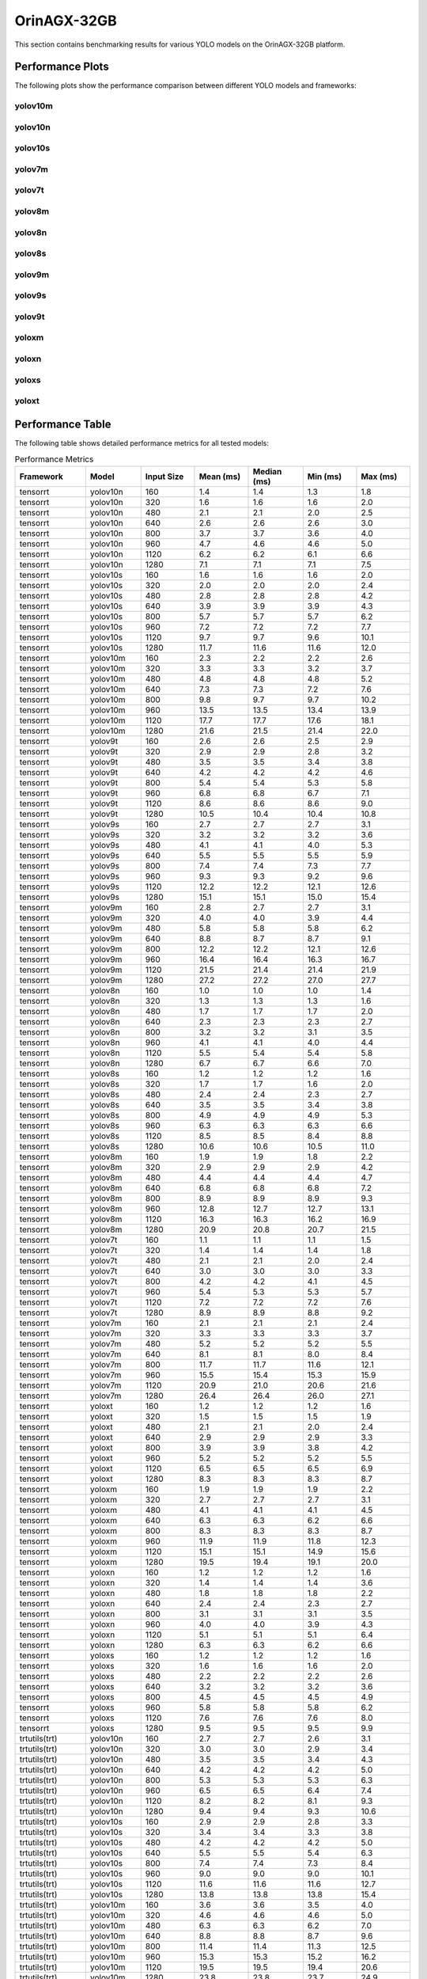OrinAGX-32GB
============

This section contains benchmarking results for various YOLO models on the OrinAGX-32GB platform.


Performance Plots
-----------------

The following plots show the performance comparison between different YOLO models and frameworks:


yolov10m
~~~~~~~~

.. image:: ../../benchmark/plots/OrinAGX-32GB/yolov10m.png
   :alt: yolov10m performance plot
   :align: center


yolov10n
~~~~~~~~

.. image:: ../../benchmark/plots/OrinAGX-32GB/yolov10n.png
   :alt: yolov10n performance plot
   :align: center


yolov10s
~~~~~~~~

.. image:: ../../benchmark/plots/OrinAGX-32GB/yolov10s.png
   :alt: yolov10s performance plot
   :align: center


yolov7m
~~~~~~~~

.. image:: ../../benchmark/plots/OrinAGX-32GB/yolov7m.png
   :alt: yolov7m performance plot
   :align: center


yolov7t
~~~~~~~~

.. image:: ../../benchmark/plots/OrinAGX-32GB/yolov7t.png
   :alt: yolov7t performance plot
   :align: center


yolov8m
~~~~~~~~

.. image:: ../../benchmark/plots/OrinAGX-32GB/yolov8m.png
   :alt: yolov8m performance plot
   :align: center


yolov8n
~~~~~~~~

.. image:: ../../benchmark/plots/OrinAGX-32GB/yolov8n.png
   :alt: yolov8n performance plot
   :align: center


yolov8s
~~~~~~~~

.. image:: ../../benchmark/plots/OrinAGX-32GB/yolov8s.png
   :alt: yolov8s performance plot
   :align: center


yolov9m
~~~~~~~~

.. image:: ../../benchmark/plots/OrinAGX-32GB/yolov9m.png
   :alt: yolov9m performance plot
   :align: center


yolov9s
~~~~~~~~

.. image:: ../../benchmark/plots/OrinAGX-32GB/yolov9s.png
   :alt: yolov9s performance plot
   :align: center


yolov9t
~~~~~~~~

.. image:: ../../benchmark/plots/OrinAGX-32GB/yolov9t.png
   :alt: yolov9t performance plot
   :align: center


yoloxm
~~~~~~~~

.. image:: ../../benchmark/plots/OrinAGX-32GB/yoloxm.png
   :alt: yoloxm performance plot
   :align: center


yoloxn
~~~~~~~~

.. image:: ../../benchmark/plots/OrinAGX-32GB/yoloxn.png
   :alt: yoloxn performance plot
   :align: center


yoloxs
~~~~~~~~

.. image:: ../../benchmark/plots/OrinAGX-32GB/yoloxs.png
   :alt: yoloxs performance plot
   :align: center


yoloxt
~~~~~~~~

.. image:: ../../benchmark/plots/OrinAGX-32GB/yoloxt.png
   :alt: yoloxt performance plot
   :align: center


Performance Table
-----------------

The following table shows detailed performance metrics for all tested models:

.. csv-table:: Performance Metrics
   :header: Framework,Model,Input Size,Mean (ms),Median (ms),Min (ms),Max (ms)
   :widths: 10,10,10,10,10,10,10

   tensorrt,yolov10n,160,1.4,1.4,1.3,1.8
   tensorrt,yolov10n,320,1.6,1.6,1.6,2.0
   tensorrt,yolov10n,480,2.1,2.1,2.0,2.5
   tensorrt,yolov10n,640,2.6,2.6,2.6,3.0
   tensorrt,yolov10n,800,3.7,3.7,3.6,4.0
   tensorrt,yolov10n,960,4.7,4.6,4.6,5.0
   tensorrt,yolov10n,1120,6.2,6.2,6.1,6.6
   tensorrt,yolov10n,1280,7.1,7.1,7.1,7.5
   tensorrt,yolov10s,160,1.6,1.6,1.6,2.0
   tensorrt,yolov10s,320,2.0,2.0,2.0,2.4
   tensorrt,yolov10s,480,2.8,2.8,2.8,4.2
   tensorrt,yolov10s,640,3.9,3.9,3.9,4.3
   tensorrt,yolov10s,800,5.7,5.7,5.7,6.2
   tensorrt,yolov10s,960,7.2,7.2,7.2,7.7
   tensorrt,yolov10s,1120,9.7,9.7,9.6,10.1
   tensorrt,yolov10s,1280,11.7,11.6,11.6,12.0
   tensorrt,yolov10m,160,2.3,2.2,2.2,2.6
   tensorrt,yolov10m,320,3.3,3.3,3.2,3.7
   tensorrt,yolov10m,480,4.8,4.8,4.8,5.2
   tensorrt,yolov10m,640,7.3,7.3,7.2,7.6
   tensorrt,yolov10m,800,9.8,9.7,9.7,10.2
   tensorrt,yolov10m,960,13.5,13.5,13.4,13.9
   tensorrt,yolov10m,1120,17.7,17.7,17.6,18.1
   tensorrt,yolov10m,1280,21.6,21.5,21.4,22.0
   tensorrt,yolov9t,160,2.6,2.6,2.5,2.9
   tensorrt,yolov9t,320,2.9,2.9,2.8,3.2
   tensorrt,yolov9t,480,3.5,3.5,3.4,3.8
   tensorrt,yolov9t,640,4.2,4.2,4.2,4.6
   tensorrt,yolov9t,800,5.4,5.4,5.3,5.8
   tensorrt,yolov9t,960,6.8,6.8,6.7,7.1
   tensorrt,yolov9t,1120,8.6,8.6,8.6,9.0
   tensorrt,yolov9t,1280,10.5,10.4,10.4,10.8
   tensorrt,yolov9s,160,2.7,2.7,2.7,3.1
   tensorrt,yolov9s,320,3.2,3.2,3.2,3.6
   tensorrt,yolov9s,480,4.1,4.1,4.0,5.3
   tensorrt,yolov9s,640,5.5,5.5,5.5,5.9
   tensorrt,yolov9s,800,7.4,7.4,7.3,7.7
   tensorrt,yolov9s,960,9.3,9.3,9.2,9.6
   tensorrt,yolov9s,1120,12.2,12.2,12.1,12.6
   tensorrt,yolov9s,1280,15.1,15.1,15.0,15.4
   tensorrt,yolov9m,160,2.8,2.7,2.7,3.1
   tensorrt,yolov9m,320,4.0,4.0,3.9,4.4
   tensorrt,yolov9m,480,5.8,5.8,5.8,6.2
   tensorrt,yolov9m,640,8.8,8.7,8.7,9.1
   tensorrt,yolov9m,800,12.2,12.2,12.1,12.6
   tensorrt,yolov9m,960,16.4,16.4,16.3,16.7
   tensorrt,yolov9m,1120,21.5,21.4,21.4,21.9
   tensorrt,yolov9m,1280,27.2,27.2,27.0,27.7
   tensorrt,yolov8n,160,1.0,1.0,1.0,1.4
   tensorrt,yolov8n,320,1.3,1.3,1.3,1.6
   tensorrt,yolov8n,480,1.7,1.7,1.7,2.0
   tensorrt,yolov8n,640,2.3,2.3,2.3,2.7
   tensorrt,yolov8n,800,3.2,3.2,3.1,3.5
   tensorrt,yolov8n,960,4.1,4.1,4.0,4.4
   tensorrt,yolov8n,1120,5.5,5.4,5.4,5.8
   tensorrt,yolov8n,1280,6.7,6.7,6.6,7.0
   tensorrt,yolov8s,160,1.2,1.2,1.2,1.6
   tensorrt,yolov8s,320,1.7,1.7,1.6,2.0
   tensorrt,yolov8s,480,2.4,2.4,2.3,2.7
   tensorrt,yolov8s,640,3.5,3.5,3.4,3.8
   tensorrt,yolov8s,800,4.9,4.9,4.9,5.3
   tensorrt,yolov8s,960,6.3,6.3,6.3,6.6
   tensorrt,yolov8s,1120,8.5,8.5,8.4,8.8
   tensorrt,yolov8s,1280,10.6,10.6,10.5,11.0
   tensorrt,yolov8m,160,1.9,1.9,1.8,2.2
   tensorrt,yolov8m,320,2.9,2.9,2.9,4.2
   tensorrt,yolov8m,480,4.4,4.4,4.4,4.7
   tensorrt,yolov8m,640,6.8,6.8,6.8,7.2
   tensorrt,yolov8m,800,8.9,8.9,8.9,9.3
   tensorrt,yolov8m,960,12.8,12.7,12.7,13.1
   tensorrt,yolov8m,1120,16.3,16.3,16.2,16.9
   tensorrt,yolov8m,1280,20.9,20.8,20.7,21.5
   tensorrt,yolov7t,160,1.1,1.1,1.1,1.5
   tensorrt,yolov7t,320,1.4,1.4,1.4,1.8
   tensorrt,yolov7t,480,2.1,2.1,2.0,2.4
   tensorrt,yolov7t,640,3.0,3.0,3.0,3.3
   tensorrt,yolov7t,800,4.2,4.2,4.1,4.5
   tensorrt,yolov7t,960,5.4,5.3,5.3,5.7
   tensorrt,yolov7t,1120,7.2,7.2,7.2,7.6
   tensorrt,yolov7t,1280,8.9,8.9,8.8,9.2
   tensorrt,yolov7m,160,2.1,2.1,2.1,2.4
   tensorrt,yolov7m,320,3.3,3.3,3.3,3.7
   tensorrt,yolov7m,480,5.2,5.2,5.2,5.5
   tensorrt,yolov7m,640,8.1,8.1,8.0,8.4
   tensorrt,yolov7m,800,11.7,11.7,11.6,12.1
   tensorrt,yolov7m,960,15.5,15.4,15.3,15.9
   tensorrt,yolov7m,1120,20.9,21.0,20.6,21.6
   tensorrt,yolov7m,1280,26.4,26.4,26.0,27.1
   tensorrt,yoloxt,160,1.2,1.2,1.2,1.6
   tensorrt,yoloxt,320,1.5,1.5,1.5,1.9
   tensorrt,yoloxt,480,2.1,2.1,2.0,2.4
   tensorrt,yoloxt,640,2.9,2.9,2.9,3.3
   tensorrt,yoloxt,800,3.9,3.9,3.8,4.2
   tensorrt,yoloxt,960,5.2,5.2,5.2,5.5
   tensorrt,yoloxt,1120,6.5,6.5,6.5,6.9
   tensorrt,yoloxt,1280,8.3,8.3,8.3,8.7
   tensorrt,yoloxm,160,1.9,1.9,1.9,2.2
   tensorrt,yoloxm,320,2.7,2.7,2.7,3.1
   tensorrt,yoloxm,480,4.1,4.1,4.1,4.5
   tensorrt,yoloxm,640,6.3,6.3,6.2,6.6
   tensorrt,yoloxm,800,8.3,8.3,8.3,8.7
   tensorrt,yoloxm,960,11.9,11.9,11.8,12.3
   tensorrt,yoloxm,1120,15.1,15.1,14.9,15.6
   tensorrt,yoloxm,1280,19.5,19.4,19.1,20.0
   tensorrt,yoloxn,160,1.2,1.2,1.2,1.6
   tensorrt,yoloxn,320,1.4,1.4,1.4,3.6
   tensorrt,yoloxn,480,1.8,1.8,1.8,2.2
   tensorrt,yoloxn,640,2.4,2.4,2.3,2.7
   tensorrt,yoloxn,800,3.1,3.1,3.1,3.5
   tensorrt,yoloxn,960,4.0,4.0,3.9,4.3
   tensorrt,yoloxn,1120,5.1,5.1,5.1,6.4
   tensorrt,yoloxn,1280,6.3,6.3,6.2,6.6
   tensorrt,yoloxs,160,1.2,1.2,1.2,1.6
   tensorrt,yoloxs,320,1.6,1.6,1.6,2.0
   tensorrt,yoloxs,480,2.2,2.2,2.2,2.6
   tensorrt,yoloxs,640,3.2,3.2,3.2,3.6
   tensorrt,yoloxs,800,4.5,4.5,4.5,4.9
   tensorrt,yoloxs,960,5.8,5.8,5.8,6.2
   tensorrt,yoloxs,1120,7.6,7.6,7.6,8.0
   tensorrt,yoloxs,1280,9.5,9.5,9.5,9.9
   trtutils(trt),yolov10n,160,2.7,2.7,2.6,3.1
   trtutils(trt),yolov10n,320,3.0,3.0,2.9,3.4
   trtutils(trt),yolov10n,480,3.5,3.5,3.4,4.3
   trtutils(trt),yolov10n,640,4.2,4.2,4.2,5.0
   trtutils(trt),yolov10n,800,5.3,5.3,5.3,6.3
   trtutils(trt),yolov10n,960,6.5,6.5,6.4,7.4
   trtutils(trt),yolov10n,1120,8.2,8.2,8.1,9.3
   trtutils(trt),yolov10n,1280,9.4,9.4,9.3,10.6
   trtutils(trt),yolov10s,160,2.9,2.9,2.8,3.3
   trtutils(trt),yolov10s,320,3.4,3.4,3.3,3.8
   trtutils(trt),yolov10s,480,4.2,4.2,4.2,5.0
   trtutils(trt),yolov10s,640,5.5,5.5,5.4,6.3
   trtutils(trt),yolov10s,800,7.4,7.4,7.3,8.4
   trtutils(trt),yolov10s,960,9.0,9.0,9.0,10.1
   trtutils(trt),yolov10s,1120,11.6,11.6,11.6,12.7
   trtutils(trt),yolov10s,1280,13.8,13.8,13.8,15.4
   trtutils(trt),yolov10m,160,3.6,3.6,3.5,4.0
   trtutils(trt),yolov10m,320,4.6,4.6,4.6,5.0
   trtutils(trt),yolov10m,480,6.3,6.3,6.2,7.0
   trtutils(trt),yolov10m,640,8.8,8.8,8.7,9.6
   trtutils(trt),yolov10m,800,11.4,11.4,11.3,12.5
   trtutils(trt),yolov10m,960,15.3,15.3,15.2,16.2
   trtutils(trt),yolov10m,1120,19.5,19.5,19.4,20.6
   trtutils(trt),yolov10m,1280,23.8,23.8,23.7,24.9
   trtutils(trt),yolov9t,160,4.0,4.0,4.0,4.7
   trtutils(trt),yolov9t,320,4.3,4.3,4.3,4.7
   trtutils(trt),yolov9t,480,4.9,4.9,4.9,5.6
   trtutils(trt),yolov9t,640,5.9,5.9,5.8,6.5
   trtutils(trt),yolov9t,800,7.2,7.2,7.1,8.1
   trtutils(trt),yolov9t,960,8.7,8.7,8.6,9.6
   trtutils(trt),yolov9t,1120,11.1,11.1,11.1,12.2
   trtutils(trt),yolov9t,1280,12.8,12.8,12.7,13.8
   trtutils(trt),yolov9s,160,4.2,4.2,4.1,4.6
   trtutils(trt),yolov9s,320,4.7,4.7,4.6,5.1
   trtutils(trt),yolov9s,480,5.5,5.5,5.5,6.2
   trtutils(trt),yolov9s,640,7.1,7.1,7.1,7.9
   trtutils(trt),yolov9s,800,9.1,9.1,9.1,10.1
   trtutils(trt),yolov9s,960,11.1,11.1,11.1,12.1
   trtutils(trt),yolov9s,1120,14.2,14.2,14.1,15.2
   trtutils(trt),yolov9s,1280,17.3,17.3,17.2,18.4
   trtutils(trt),yolov9m,160,4.1,4.1,4.1,4.6
   trtutils(trt),yolov9m,320,5.4,5.4,5.4,5.9
   trtutils(trt),yolov9m,480,7.3,7.3,7.3,8.1
   trtutils(trt),yolov9m,640,10.3,10.3,10.3,11.1
   trtutils(trt),yolov9m,800,13.9,13.9,13.9,15.0
   trtutils(trt),yolov9m,960,18.3,18.3,18.2,19.2
   trtutils(trt),yolov9m,1120,23.5,23.5,23.4,24.5
   trtutils(trt),yolov9m,1280,29.4,29.4,29.2,30.4
   trtutils(trt),yolov8n,160,2.4,2.4,2.3,2.9
   trtutils(trt),yolov8n,320,2.7,2.7,2.6,3.1
   trtutils(trt),yolov8n,480,3.1,3.1,3.1,3.9
   trtutils(trt),yolov8n,640,3.9,3.9,3.8,4.7
   trtutils(trt),yolov8n,800,4.9,4.9,4.8,5.9
   trtutils(trt),yolov8n,960,6.0,6.0,5.9,6.9
   trtutils(trt),yolov8n,1120,7.5,7.5,7.5,8.5
   trtutils(trt),yolov8n,1280,8.9,8.9,8.9,10.0
   trtutils(trt),yolov8s,160,2.6,2.6,2.5,3.1
   trtutils(trt),yolov8s,320,3.0,3.0,3.0,3.6
   trtutils(trt),yolov8s,480,3.8,3.8,3.8,4.6
   trtutils(trt),yolov8s,640,5.0,5.0,5.0,5.8
   trtutils(trt),yolov8s,800,6.7,6.7,6.6,7.7
   trtutils(trt),yolov8s,960,8.1,8.1,8.1,9.1
   trtutils(trt),yolov8s,1120,10.5,10.5,10.5,11.5
   trtutils(trt),yolov8s,1280,12.9,12.9,12.8,14.0
   trtutils(trt),yolov8m,160,3.3,3.3,3.2,3.8
   trtutils(trt),yolov8m,320,4.3,4.3,4.2,4.7
   trtutils(trt),yolov8m,480,5.8,5.8,5.8,6.6
   trtutils(trt),yolov8m,640,8.4,8.4,8.4,9.2
   trtutils(trt),yolov8m,800,10.6,10.6,10.6,11.6
   trtutils(trt),yolov8m,960,14.7,14.7,14.6,15.6
   trtutils(trt),yolov8m,1120,18.4,18.4,18.3,19.4
   trtutils(trt),yolov8m,1280,23.3,23.2,23.1,24.3
   trtutils(trt),yolov7t,160,2.5,2.5,2.4,2.9
   trtutils(trt),yolov7t,320,2.8,2.8,2.8,3.3
   trtutils(trt),yolov7t,480,3.5,3.5,3.4,4.3
   trtutils(trt),yolov7t,640,4.6,4.6,4.5,5.3
   trtutils(trt),yolov7t,800,5.9,5.9,5.8,6.9
   trtutils(trt),yolov7t,960,7.2,7.2,7.2,8.1
   trtutils(trt),yolov7t,1120,9.2,9.2,9.2,10.2
   trtutils(trt),yolov7t,1280,11.1,11.1,11.1,12.1
   trtutils(trt),yolov7m,160,3.5,3.5,3.4,3.9
   trtutils(trt),yolov7m,320,4.7,4.7,4.7,5.2
   trtutils(trt),yolov7m,480,6.6,6.6,6.6,7.4
   trtutils(trt),yolov7m,640,9.7,9.7,9.7,10.5
   trtutils(trt),yolov7m,800,13.5,13.5,13.3,14.5
   trtutils(trt),yolov7m,960,17.3,17.3,17.2,18.2
   trtutils(trt),yolov7m,1120,23.0,22.9,22.7,23.7
   trtutils(trt),yolov7m,1280,28.8,28.8,28.4,29.7
   trtutils(trt),yoloxt,160,2.5,2.5,2.4,3.0
   trtutils(trt),yoloxt,320,2.9,2.9,2.8,3.5
   trtutils(trt),yoloxt,480,3.5,3.5,3.5,4.3
   trtutils(trt),yoloxt,640,4.6,4.6,4.5,5.8
   trtutils(trt),yoloxt,800,5.8,5.8,5.7,7.5
   trtutils(trt),yoloxt,960,7.3,7.3,7.3,9.2
   trtutils(trt),yoloxt,1120,9.0,8.9,8.9,11.2
   trtutils(trt),yoloxt,1280,11.1,11.1,11.0,13.7
   trtutils(trt),yoloxn,160,2.4,2.4,2.4,3.1
   trtutils(trt),yoloxn,320,2.8,2.8,2.8,3.4
   trtutils(trt),yoloxn,480,3.3,3.3,3.2,4.0
   trtutils(trt),yoloxn,640,4.1,4.1,4.0,5.3
   trtutils(trt),yoloxn,800,5.1,5.1,5.1,6.8
   trtutils(trt),yoloxn,960,6.3,6.3,6.3,8.2
   trtutils(trt),yoloxn,1120,7.8,7.8,7.7,10.1
   trtutils(trt),yoloxn,1280,9.3,9.3,9.3,12.2
   trtutils(trt),yoloxs,160,2.5,2.5,2.4,3.0
   trtutils(trt),yoloxs,320,3.0,3.0,2.9,3.6
   trtutils(trt),yoloxs,480,3.7,3.7,3.7,4.5
   trtutils(trt),yoloxs,640,4.9,4.9,4.8,6.2
   trtutils(trt),yoloxs,800,6.4,6.4,6.3,8.1
   trtutils(trt),yoloxs,960,7.9,7.9,7.8,9.7
   trtutils(trt),yoloxs,1120,10.1,10.0,10.0,12.3
   trtutils(trt),yoloxs,1280,12.2,12.2,12.2,15.0
   trtutils(trt),yoloxm,160,3.1,3.1,3.1,3.6
   trtutils(trt),yoloxm,320,4.1,4.1,4.0,4.7
   trtutils(trt),yoloxm,480,5.6,5.6,5.5,6.4
   trtutils(trt),yoloxm,640,8.0,7.9,7.9,9.2
   trtutils(trt),yoloxm,800,10.2,10.2,10.1,12.0
   trtutils(trt),yoloxm,960,14.0,14.0,13.9,15.8
   trtutils(trt),yoloxm,1120,17.5,17.4,17.3,19.6
   trtutils(trt),yoloxm,1280,22.2,22.3,21.9,25.1
   trtutils(cuda),yolov10n,160,3.2,3.2,3.1,4.5
   trtutils(cuda),yolov10n,320,3.4,3.4,3.4,4.0
   trtutils(cuda),yolov10n,480,3.9,3.9,3.9,4.4
   trtutils(cuda),yolov10n,640,4.5,4.5,4.5,5.5
   trtutils(cuda),yolov10n,800,5.7,5.7,5.6,6.8
   trtutils(cuda),yolov10n,960,6.7,6.7,6.6,7.8
   trtutils(cuda),yolov10n,1120,8.3,8.3,8.3,9.5
   trtutils(cuda),yolov10n,1280,9.4,9.4,9.3,10.7
   trtutils(cuda),yolov10s,160,3.4,3.4,3.4,3.9
   trtutils(cuda),yolov10s,320,3.9,3.9,3.8,4.3
   trtutils(cuda),yolov10s,480,4.7,4.7,4.7,5.2
   trtutils(cuda),yolov10s,640,5.8,5.8,5.8,6.7
   trtutils(cuda),yolov10s,800,7.7,7.7,7.6,9.2
   trtutils(cuda),yolov10s,960,9.3,9.3,9.2,10.3
   trtutils(cuda),yolov10s,1120,11.8,11.8,11.8,13.1
   trtutils(cuda),yolov10s,1280,13.9,13.9,13.9,15.3
   trtutils(cuda),yolov10m,160,4.1,4.1,4.0,4.6
   trtutils(cuda),yolov10m,320,5.1,5.1,5.0,5.7
   trtutils(cuda),yolov10m,480,6.7,6.7,6.7,7.3
   trtutils(cuda),yolov10m,640,9.2,9.2,9.1,10.0
   trtutils(cuda),yolov10m,800,11.7,11.7,11.7,12.9
   trtutils(cuda),yolov10m,960,15.5,15.5,15.4,16.6
   trtutils(cuda),yolov10m,1120,19.7,19.7,19.6,20.9
   trtutils(cuda),yolov10m,1280,23.8,23.8,23.7,25.2
   trtutils(cuda),yolov9t,160,4.5,4.5,4.5,5.2
   trtutils(cuda),yolov9t,320,4.8,4.8,4.7,5.3
   trtutils(cuda),yolov9t,480,5.4,5.4,5.4,5.9
   trtutils(cuda),yolov9t,640,6.3,6.2,6.2,7.3
   trtutils(cuda),yolov9t,800,7.5,7.5,7.4,8.6
   trtutils(cuda),yolov9t,960,8.9,8.9,8.9,10.0
   trtutils(cuda),yolov9t,1120,10.9,10.9,10.9,12.0
   trtutils(cuda),yolov9t,1280,12.9,12.9,12.8,14.1
   trtutils(cuda),yolov9s,160,4.7,4.7,4.6,5.3
   trtutils(cuda),yolov9s,320,5.1,5.1,5.1,5.6
   trtutils(cuda),yolov9s,480,6.0,6.0,6.0,6.5
   trtutils(cuda),yolov9s,640,7.5,7.5,7.4,8.5
   trtutils(cuda),yolov9s,800,9.5,9.5,9.4,10.5
   trtutils(cuda),yolov9s,960,11.4,11.4,11.3,12.4
   trtutils(cuda),yolov9s,1120,14.4,14.4,14.3,15.5
   trtutils(cuda),yolov9s,1280,17.4,17.4,17.3,18.7
   trtutils(cuda),yolov9m,160,4.7,4.7,4.6,5.2
   trtutils(cuda),yolov9m,320,5.9,5.9,5.9,6.5
   trtutils(cuda),yolov9m,480,7.8,7.8,7.7,8.3
   trtutils(cuda),yolov9m,640,10.7,10.7,10.7,11.8
   trtutils(cuda),yolov9m,800,14.3,14.3,14.2,15.4
   trtutils(cuda),yolov9m,960,18.5,18.5,18.5,19.6
   trtutils(cuda),yolov9m,1120,23.7,23.7,23.6,24.7
   trtutils(cuda),yolov9m,1280,29.4,29.4,29.3,30.7
   trtutils(cuda),yolov8n,160,2.9,2.9,2.8,3.4
   trtutils(cuda),yolov8n,320,3.1,3.1,3.1,3.8
   trtutils(cuda),yolov8n,480,3.6,3.6,3.5,4.2
   trtutils(cuda),yolov8n,640,4.2,4.2,4.2,5.4
   trtutils(cuda),yolov8n,800,5.2,5.2,5.1,6.3
   trtutils(cuda),yolov8n,960,6.2,6.2,6.2,7.3
   trtutils(cuda),yolov8n,1120,7.7,7.7,7.6,8.8
   trtutils(cuda),yolov8n,1280,9.0,9.0,9.0,10.2
   trtutils(cuda),yolov8s,160,3.1,3.1,3.0,3.6
   trtutils(cuda),yolov8s,320,3.5,3.5,3.5,4.1
   trtutils(cuda),yolov8s,480,4.3,4.3,4.2,4.8
   trtutils(cuda),yolov8s,640,5.4,5.4,5.3,6.5
   trtutils(cuda),yolov8s,800,7.0,7.0,6.9,8.1
   trtutils(cuda),yolov8s,960,8.4,8.4,8.3,9.4
   trtutils(cuda),yolov8s,1120,10.7,10.7,10.6,11.8
   trtutils(cuda),yolov8s,1280,12.9,12.9,12.9,14.1
   trtutils(cuda),yolov8m,160,3.8,3.8,3.7,4.3
   trtutils(cuda),yolov8m,320,4.8,4.7,4.7,5.4
   trtutils(cuda),yolov8m,480,6.3,6.3,6.2,7.0
   trtutils(cuda),yolov8m,640,8.8,8.8,8.7,9.9
   trtutils(cuda),yolov8m,800,10.9,10.9,10.9,12.1
   trtutils(cuda),yolov8m,960,14.9,14.9,14.8,15.9
   trtutils(cuda),yolov8m,1120,18.5,18.5,18.4,19.6
   trtutils(cuda),yolov8m,1280,23.3,23.3,23.1,24.3
   trtutils(cuda),yolov7t,160,3.0,3.0,2.9,3.5
   trtutils(cuda),yolov7t,320,3.3,3.3,3.3,3.9
   trtutils(cuda),yolov7t,480,3.9,3.9,3.9,4.5
   trtutils(cuda),yolov7t,640,4.9,4.9,4.9,6.0
   trtutils(cuda),yolov7t,800,6.2,6.2,6.1,7.3
   trtutils(cuda),yolov7t,960,7.4,7.4,7.4,8.5
   trtutils(cuda),yolov7t,1120,9.4,9.4,9.3,10.5
   trtutils(cuda),yolov7t,1280,11.2,11.2,11.1,12.4
   trtutils(cuda),yolov7m,160,4.0,4.0,3.9,4.6
   trtutils(cuda),yolov7m,320,5.2,5.2,5.2,5.9
   trtutils(cuda),yolov7m,480,7.1,7.1,7.0,7.7
   trtutils(cuda),yolov7m,640,10.1,10.1,10.0,11.3
   trtutils(cuda),yolov7m,800,13.7,13.7,13.7,14.8
   trtutils(cuda),yolov7m,960,17.6,17.6,17.4,18.6
   trtutils(cuda),yolov7m,1120,23.1,23.0,22.8,23.9
   trtutils(cuda),yolov7m,1280,28.8,28.8,28.4,29.8
   trtutils(cuda),yoloxt,160,3.0,3.0,3.0,3.6
   trtutils(cuda),yoloxt,320,3.4,3.4,3.3,4.4
   trtutils(cuda),yoloxt,480,4.0,4.0,4.0,4.9
   trtutils(cuda),yoloxt,640,5.0,5.0,4.9,6.3
   trtutils(cuda),yoloxt,800,6.1,6.1,6.1,7.9
   trtutils(cuda),yoloxt,960,7.6,7.6,7.5,9.7
   trtutils(cuda),yoloxt,1120,9.2,9.2,9.1,11.7
   trtutils(cuda),yoloxt,1280,11.2,11.2,11.1,14.2
   trtutils(cuda),yoloxn,160,2.9,2.9,2.9,3.7
   trtutils(cuda),yoloxn,320,3.3,3.3,3.2,4.3
   trtutils(cuda),yoloxn,480,3.8,3.8,3.7,4.6
   trtutils(cuda),yoloxn,640,4.5,4.5,4.4,5.8
   trtutils(cuda),yoloxn,800,5.5,5.5,5.4,7.3
   trtutils(cuda),yoloxn,960,6.6,6.6,6.5,8.7
   trtutils(cuda),yoloxn,1120,8.0,8.0,7.9,10.7
   trtutils(cuda),yoloxn,1280,9.4,9.4,9.3,12.7
   trtutils(cuda),yoloxs,160,3.0,3.0,2.9,3.7
   trtutils(cuda),yoloxs,320,3.4,3.4,3.4,4.5
   trtutils(cuda),yoloxs,480,4.2,4.2,4.1,5.0
   trtutils(cuda),yoloxs,640,5.3,5.3,5.2,6.9
   trtutils(cuda),yoloxs,800,6.7,6.7,6.7,8.6
   trtutils(cuda),yoloxs,960,8.2,8.2,8.1,10.3
   trtutils(cuda),yoloxs,1120,10.2,10.2,10.2,12.7
   trtutils(cuda),yoloxs,1280,12.4,12.4,12.3,15.5
   trtutils(cuda),yoloxm,160,3.6,3.6,3.6,4.2
   trtutils(cuda),yoloxm,320,4.5,4.5,4.5,5.5
   trtutils(cuda),yoloxm,480,6.1,6.1,6.0,6.9
   trtutils(cuda),yoloxm,640,8.3,8.3,8.3,9.7
   trtutils(cuda),yoloxm,800,10.5,10.5,10.5,12.3
   trtutils(cuda),yoloxm,960,14.3,14.3,14.2,16.4
   trtutils(cuda),yoloxm,1120,17.7,17.6,17.5,20.4
   trtutils(cuda),yoloxm,1280,22.4,22.4,22.0,25.5
   trtutils(cpu),yolov10n,160,2.4,2.4,2.4,2.8
   trtutils(cpu),yolov10n,320,4.1,4.1,4.0,4.3
   trtutils(cpu),yolov10n,480,6.2,6.2,6.1,6.5
   trtutils(cpu),yolov10n,640,9.4,9.4,9.3,11.5
   trtutils(cpu),yolov10n,800,13.7,13.7,13.6,14.0
   trtutils(cpu),yolov10n,960,19.0,19.1,18.5,22.0
   trtutils(cpu),yolov10n,1120,43.8,36.5,34.3,87.5
   trtutils(cpu),yolov10n,1280,39.5,39.5,39.3,41.2
   trtutils(cpu),yolov10s,160,2.7,2.7,2.6,2.9
   trtutils(cpu),yolov10s,320,4.6,4.6,4.5,5.4
   trtutils(cpu),yolov10s,480,7.2,7.2,7.0,9.5
   trtutils(cpu),yolov10s,640,10.8,10.8,10.7,11.9
   trtutils(cpu),yolov10s,800,15.8,15.8,15.7,17.5
   trtutils(cpu),yolov10s,960,21.3,21.2,21.1,23.1
   trtutils(cpu),yolov10s,1120,32.9,32.9,32.8,34.6
   trtutils(cpu),yolov10s,1280,43.9,43.9,43.7,44.8
   trtutils(cpu),yolov10m,160,3.3,3.3,3.3,3.5
   trtutils(cpu),yolov10m,320,5.9,5.9,5.8,8.0
   trtutils(cpu),yolov10m,480,9.1,9.1,9.0,9.5
   trtutils(cpu),yolov10m,640,14.0,14.0,14.0,14.2
   trtutils(cpu),yolov10m,800,19.7,19.7,19.6,20.3
   trtutils(cpu),yolov10m,960,27.5,27.4,27.3,29.0
   trtutils(cpu),yolov10m,1120,36.1,36.1,35.9,37.2
   trtutils(cpu),yolov10m,1280,56.6,52.3,51.5,127.2
   trtutils(cpu),yolov9t,160,3.7,3.7,3.7,4.1
   trtutils(cpu),yolov9t,320,5.5,5.5,5.5,5.8
   trtutils(cpu),yolov9t,480,7.8,7.8,7.7,8.1
   trtutils(cpu),yolov9t,640,11.0,11.0,10.9,11.2
   trtutils(cpu),yolov9t,800,15.6,15.6,15.5,15.8
   trtutils(cpu),yolov9t,960,20.9,20.9,20.8,22.4
   trtutils(cpu),yolov9t,1120,27.3,27.3,27.2,28.5
   trtutils(cpu),yolov9t,1280,42.9,42.9,42.6,43.7
   trtutils(cpu),yolov9s,160,3.9,3.9,3.8,4.1
   trtutils(cpu),yolov9s,320,5.9,5.9,5.8,6.0
   trtutils(cpu),yolov9s,480,8.4,8.4,8.3,10.4
   trtutils(cpu),yolov9s,640,12.3,12.3,12.2,12.4
   trtutils(cpu),yolov9s,800,17.4,17.4,17.3,17.6
   trtutils(cpu),yolov9s,960,23.3,23.3,23.2,24.0
   trtutils(cpu),yolov9s,1120,30.7,30.7,30.6,31.4
   trtutils(cpu),yolov9s,1280,42.0,42.0,41.8,51.1
   trtutils(cpu),yolov9m,160,3.9,3.9,3.8,4.1
   trtutils(cpu),yolov9m,320,6.6,6.6,6.6,6.8
   trtutils(cpu),yolov9m,480,10.2,10.2,10.1,10.4
   trtutils(cpu),yolov9m,640,15.6,15.6,15.5,15.7
   trtutils(cpu),yolov9m,800,22.3,22.3,22.2,22.5
   trtutils(cpu),yolov9m,960,30.4,30.4,30.2,31.1
   trtutils(cpu),yolov9m,1120,40.0,40.0,39.9,43.8
   trtutils(cpu),yolov9m,1280,67.8,60.7,59.7,106.6
   trtutils(cpu),yolov8n,160,2.2,2.2,2.1,2.4
   trtutils(cpu),yolov8n,320,3.9,3.9,3.8,4.1
   trtutils(cpu),yolov8n,480,6.0,6.0,5.9,6.2
   trtutils(cpu),yolov8n,640,9.2,9.2,9.1,9.4
   trtutils(cpu),yolov8n,800,13.1,13.1,13.0,13.7
   trtutils(cpu),yolov8n,960,18.2,18.1,18.0,18.7
   trtutils(cpu),yolov8n,1120,24.0,24.0,23.9,25.3
   trtutils(cpu),yolov8n,1280,33.8,33.7,33.6,81.0
   trtutils(cpu),yolov8s,160,2.4,2.4,2.3,2.6
   trtutils(cpu),yolov8s,320,4.3,4.3,4.2,4.4
   trtutils(cpu),yolov8s,480,6.6,6.6,6.5,7.0
   trtutils(cpu),yolov8s,640,10.2,10.2,10.1,11.0
   trtutils(cpu),yolov8s,800,15.0,15.0,14.9,15.3
   trtutils(cpu),yolov8s,960,20.3,20.2,20.1,22.2
   trtutils(cpu),yolov8s,1120,27.1,27.1,27.0,29.2
   trtutils(cpu),yolov8s,1280,37.8,37.8,37.6,38.3
   trtutils(cpu),yolov8m,160,3.0,3.0,3.0,3.2
   trtutils(cpu),yolov8m,320,5.5,5.5,5.4,7.6
   trtutils(cpu),yolov8m,480,8.8,8.7,8.6,10.9
   trtutils(cpu),yolov8m,640,13.7,13.7,13.6,15.8
   trtutils(cpu),yolov8m,800,18.9,18.9,18.8,19.3
   trtutils(cpu),yolov8m,960,27.1,27.2,26.6,28.8
   trtutils(cpu),yolov8m,1120,35.1,35.1,35.0,38.0
   trtutils(cpu),yolov8m,1280,68.0,58.7,55.4,106.1
   trtutils(cpu),yolov7t,160,2.3,2.3,2.3,2.6
   trtutils(cpu),yolov7t,320,4.1,4.1,4.0,4.4
   trtutils(cpu),yolov7t,480,6.4,6.4,6.3,6.8
   trtutils(cpu),yolov7t,640,9.9,9.9,9.8,10.6
   trtutils(cpu),yolov7t,800,14.4,14.4,14.3,14.9
   trtutils(cpu),yolov7t,960,19.6,19.6,19.5,20.2
   trtutils(cpu),yolov7t,1120,26.2,26.2,26.0,27.8
   trtutils(cpu),yolov7t,1280,41.9,41.4,41.2,124.1
   trtutils(cpu),yolov7m,160,3.3,3.3,3.2,3.7
   trtutils(cpu),yolov7m,320,5.9,5.9,5.9,6.2
   trtutils(cpu),yolov7m,480,9.5,9.5,9.4,11.6
   trtutils(cpu),yolov7m,640,15.1,15.1,15.0,15.3
   trtutils(cpu),yolov7m,800,21.9,21.9,21.8,22.7
   trtutils(cpu),yolov7m,960,29.8,29.7,29.5,32.8
   trtutils(cpu),yolov7m,1120,47.4,46.9,46.5,239.4
   trtutils(cpu),yolov7m,1280,54.2,53.8,53.4,110.2
   trtutils(cpu),yoloxt,160,2.3,2.3,2.2,2.6
   trtutils(cpu),yoloxt,320,4.0,4.0,4.0,4.4
   trtutils(cpu),yoloxt,480,6.5,6.4,6.3,8.5
   trtutils(cpu),yoloxt,640,9.8,9.8,9.7,10.5
   trtutils(cpu),yoloxt,800,14.3,14.3,14.1,15.0
   trtutils(cpu),yoloxt,960,19.7,19.5,19.4,20.9
   trtutils(cpu),yoloxt,1120,25.8,25.8,25.6,29.0
   trtutils(cpu),yoloxt,1280,42.4,42.4,42.2,44.0
   trtutils(cpu),yoloxm,160,2.9,2.9,2.9,3.2
   trtutils(cpu),yoloxm,320,5.2,5.2,5.2,5.6
   trtutils(cpu),yoloxm,480,8.5,8.5,8.4,9.0
   trtutils(cpu),yoloxm,640,13.2,13.2,13.1,14.5
   trtutils(cpu),yoloxm,800,18.6,18.6,18.4,20.7
   trtutils(cpu),yoloxm,960,26.3,26.3,26.1,28.1
   trtutils(cpu),yoloxm,1120,34.2,34.1,33.9,39.7
   trtutils(cpu),yoloxm,1280,49.0,47.0,46.7,135.8
   trtutils(cpu),yoloxn,160,2.2,2.2,2.2,2.6
   trtutils(cpu),yoloxn,320,4.1,4.1,4.0,4.4
   trtutils(cpu),yoloxn,480,6.2,6.2,6.1,6.6
   trtutils(cpu),yoloxn,640,9.5,9.5,9.4,10.2
   trtutils(cpu),yoloxn,800,13.6,13.6,13.5,15.0
   trtutils(cpu),yoloxn,960,18.6,18.8,18.3,20.1
   trtutils(cpu),yoloxn,1120,24.5,24.5,24.4,26.4
   trtutils(cpu),yoloxn,1280,35.2,35.2,34.9,36.8
   trtutils(cpu),yoloxs,160,2.3,2.3,2.2,2.5
   trtutils(cpu),yoloxs,320,4.2,4.2,4.1,4.4
   trtutils(cpu),yoloxs,480,6.5,6.5,6.4,8.6
   trtutils(cpu),yoloxs,640,10.2,10.2,10.1,10.7
   trtutils(cpu),yoloxs,800,14.8,14.7,14.6,15.5
   trtutils(cpu),yoloxs,960,20.1,20.3,19.8,21.1
   trtutils(cpu),yoloxs,1120,26.6,26.6,26.5,29.2
   trtutils(cpu),yoloxs,1280,37.5,37.5,37.3,39.0
   ultralytics(trt),yolov10n,160,3.8,3.8,3.5,4.0
   ultralytics(trt),yolov10n,320,4.7,4.7,4.6,5.0
   ultralytics(trt),yolov10n,480,6.1,6.1,6.0,7.8
   ultralytics(trt),yolov10n,640,8.0,7.9,7.8,8.4
   ultralytics(trt),yolov10n,800,10.4,10.4,10.1,10.6
   ultralytics(trt),yolov10n,960,13.2,13.1,12.9,13.5
   ultralytics(trt),yolov10n,1120,16.3,16.3,16.1,16.7
   ultralytics(trt),yolov10n,1280,19.1,19.1,18.9,21.7
   ultralytics(trt),yolov10s,160,4.0,4.0,3.7,4.1
   ultralytics(trt),yolov10s,320,5.3,5.3,4.9,5.5
   ultralytics(trt),yolov10s,480,6.9,6.9,6.8,7.1
   ultralytics(trt),yolov10s,640,9.2,9.2,9.0,9.6
   ultralytics(trt),yolov10s,800,12.7,12.7,12.3,13.0
   ultralytics(trt),yolov10s,960,15.7,15.7,15.5,16.0
   ultralytics(trt),yolov10s,1120,19.8,19.8,19.7,20.2
   ultralytics(trt),yolov10s,1280,23.6,23.6,23.4,25.2
   ultralytics(trt),yolov10m,160,4.7,4.7,4.4,6.9
   ultralytics(trt),yolov10m,320,6.5,6.6,6.3,6.7
   ultralytics(trt),yolov10m,480,9.0,9.0,8.8,9.2
   ultralytics(trt),yolov10m,640,12.6,12.5,12.4,12.9
   ultralytics(trt),yolov10m,800,16.7,16.6,16.5,18.8
   ultralytics(trt),yolov10m,960,22.0,22.0,21.8,22.4
   ultralytics(trt),yolov10m,1120,27.8,27.8,27.7,30.0
   ultralytics(trt),yolov10m,1280,33.7,33.7,33.5,36.3
   ultralytics(trt),yolov9t,160,6.2,6.2,6.1,8.8
   ultralytics(trt),yolov9t,320,7.3,7.3,7.1,7.6
   ultralytics(trt),yolov9t,480,8.7,8.6,8.5,10.9
   ultralytics(trt),yolov9t,640,10.8,10.9,10.4,11.0
   ultralytics(trt),yolov9t,800,13.6,13.6,13.3,13.9
   ultralytics(trt),yolov9t,960,16.2,16.2,16.0,16.3
   ultralytics(trt),yolov9t,1120,19.3,19.3,19.1,19.7
   ultralytics(trt),yolov9t,1280,22.5,22.5,22.3,23.0
   ultralytics(trt),yolov9s,160,6.3,6.3,6.3,6.9
   ultralytics(trt),yolov9s,320,7.6,7.6,7.4,7.8
   ultralytics(trt),yolov9s,480,9.4,9.4,9.3,12.0
   ultralytics(trt),yolov9s,640,12.4,12.4,12.1,12.7
   ultralytics(trt),yolov9s,800,15.6,15.6,15.3,16.2
   ultralytics(trt),yolov9s,960,18.8,18.8,18.7,18.9
   ultralytics(trt),yolov9s,1120,23.0,23.0,22.8,23.5
   ultralytics(trt),yolov9s,1280,27.1,27.1,26.9,27.4
   ultralytics(trt),yolov9m,160,6.4,6.4,6.3,6.6
   ultralytics(trt),yolov9m,320,8.4,8.4,8.2,10.9
   ultralytics(trt),yolov9m,480,11.1,11.1,11.0,11.6
   ultralytics(trt),yolov9m,640,15.6,15.6,15.1,18.0
   ultralytics(trt),yolov9m,800,20.5,20.6,20.3,20.9
   ultralytics(trt),yolov9m,960,25.9,25.9,25.7,28.0
   ultralytics(trt),yolov9m,1120,32.4,32.4,32.2,35.5
   ultralytics(trt),yolov9m,1280,39.4,39.4,39.2,40.2
   ultralytics(trt),yolov8n,160,4.8,4.8,4.7,7.3
   ultralytics(trt),yolov8n,320,5.9,5.9,5.7,8.4
   ultralytics(trt),yolov8n,480,7.2,7.2,7.0,7.6
   ultralytics(trt),yolov8n,640,9.5,9.6,8.9,11.4
   ultralytics(trt),yolov8n,800,11.8,11.8,11.6,12.2
   ultralytics(trt),yolov8n,960,14.1,14.1,13.9,14.6
   ultralytics(trt),yolov8n,1120,16.9,16.9,16.8,17.3
   ultralytics(trt),yolov8n,1280,19.9,19.9,19.7,21.9
   ultralytics(trt),yolov8s,160,5.0,5.0,4.9,5.2
   ultralytics(trt),yolov8s,320,6.3,6.3,6.0,6.5
   ultralytics(trt),yolov8s,480,7.8,7.8,7.6,8.7
   ultralytics(trt),yolov8s,640,10.6,10.6,10.0,10.7
   ultralytics(trt),yolov8s,800,13.4,13.4,13.3,13.6
   ultralytics(trt),yolov8s,960,16.2,16.2,16.0,16.4
   ultralytics(trt),yolov8s,1120,19.9,19.9,19.6,20.2
   ultralytics(trt),yolov8s,1280,23.6,23.6,23.3,23.8
   ultralytics(trt),yolov8m,160,5.7,5.7,5.6,5.9
   ultralytics(trt),yolov8m,320,7.5,7.5,7.3,7.8
   ultralytics(trt),yolov8m,480,9.9,9.9,9.8,10.2
   ultralytics(trt),yolov8m,640,14.0,14.0,13.4,14.1
   ultralytics(trt),yolov8m,800,17.7,17.7,17.5,17.9
   ultralytics(trt),yolov8m,960,22.9,22.9,22.7,23.5
   ultralytics(trt),yolov8m,1120,28.0,28.0,27.7,28.7
   ultralytics(trt),yolov8m,1280,34.0,34.0,33.6,34.8
   ultralytics(torch),yolov10n,160,17.7,17.7,17.3,18.7
   ultralytics(torch),yolov10n,320,18.4,18.4,18.0,18.6
   ultralytics(torch),yolov10n,480,19.2,19.2,18.9,19.9
   ultralytics(torch),yolov10n,640,20.6,20.6,20.3,22.0
   ultralytics(torch),yolov10n,800,21.7,21.7,21.5,23.0
   ultralytics(torch),yolov10n,960,23.7,23.7,23.4,24.8
   ultralytics(torch),yolov10n,1120,25.2,25.2,24.9,27.7
   ultralytics(torch),yolov10n,1280,27.0,27.0,26.8,29.7
   ultralytics(torch),yolov10s,160,18.1,18.1,17.8,20.8
   ultralytics(torch),yolov10s,320,18.9,18.9,18.5,19.7
   ultralytics(torch),yolov10s,480,19.8,19.8,19.5,20.1
   ultralytics(torch),yolov10s,640,20.9,20.9,20.5,22.3
   ultralytics(torch),yolov10s,800,22.4,22.4,22.2,23.6
   ultralytics(torch),yolov10s,960,24.1,24.1,23.9,25.8
   ultralytics(torch),yolov10s,1120,30.1,30.1,29.9,30.8
   ultralytics(torch),yolov10s,1280,37.2,37.2,37.1,39.3
   ultralytics(torch),yolov10m,160,22.8,22.9,22.5,23.1
   ultralytics(torch),yolov10m,320,23.4,23.4,23.0,25.6
   ultralytics(torch),yolov10m,480,24.7,24.7,24.3,26.5
   ultralytics(torch),yolov10m,640,25.8,25.8,25.5,27.2
   ultralytics(torch),yolov10m,800,28.2,28.2,28.1,29.1
   ultralytics(torch),yolov10m,960,37.8,37.8,37.5,38.6
   ultralytics(torch),yolov10m,1120,51.5,51.5,51.3,52.2
   ultralytics(torch),yolov10m,1280,60.7,60.7,60.5,62.8
   ultralytics(torch),yolov9t,160,34.2,34.2,33.9,37.7
   ultralytics(torch),yolov9t,320,35.3,35.2,35.0,39.1
   ultralytics(torch),yolov9t,480,36.4,36.4,36.1,39.4
   ultralytics(torch),yolov9t,640,38.2,38.1,37.9,40.8
   ultralytics(torch),yolov9t,800,39.6,39.6,39.2,41.0
   ultralytics(torch),yolov9t,960,41.4,41.4,41.0,44.0
   ultralytics(torch),yolov9t,1120,43.2,43.2,42.8,45.1
   ultralytics(torch),yolov9t,1280,44.3,44.3,43.9,46.2
   ultralytics(torch),yolov9s,160,36.0,36.0,35.7,40.4
   ultralytics(torch),yolov9s,320,37.1,37.1,36.8,39.8
   ultralytics(torch),yolov9s,480,37.4,37.4,37.1,40.6
   ultralytics(torch),yolov9s,640,38.7,38.6,38.3,41.2
   ultralytics(torch),yolov9s,800,40.5,40.5,40.1,42.8
   ultralytics(torch),yolov9s,960,42.5,42.5,41.8,46.0
   ultralytics(torch),yolov9s,1120,44.6,44.6,44.2,48.1
   ultralytics(torch),yolov9s,1280,46.3,46.3,45.9,48.7
   ultralytics(torch),yolov9m,160,29.1,29.1,28.9,32.2
   ultralytics(torch),yolov9m,320,29.6,29.6,29.4,32.5
   ultralytics(torch),yolov9m,480,30.9,30.9,30.7,34.1
   ultralytics(torch),yolov9m,640,32.0,31.9,31.7,35.0
   ultralytics(torch),yolov9m,800,36.8,36.9,36.6,38.6
   ultralytics(torch),yolov9m,960,49.0,49.0,48.8,51.3
   ultralytics(torch),yolov9m,1120,58.7,58.7,58.2,60.9
   ultralytics(torch),yolov9m,1280,72.9,72.9,72.6,74.9
   ultralytics(torch),yolov8n,160,15.5,15.5,15.4,17.6
   ultralytics(torch),yolov8n,320,16.3,16.3,16.2,18.7
   ultralytics(torch),yolov8n,480,17.0,17.1,16.9,17.3
   ultralytics(torch),yolov8n,640,18.2,18.2,18.1,18.5
   ultralytics(torch),yolov8n,800,19.7,19.7,19.4,21.2
   ultralytics(torch),yolov8n,960,21.4,21.3,21.1,24.1
   ultralytics(torch),yolov8n,1120,23.3,23.3,23.0,24.3
   ultralytics(torch),yolov8n,1280,25.0,25.0,24.6,26.0
   ultralytics(torch),yolov8s,160,15.9,15.9,15.7,18.2
   ultralytics(torch),yolov8s,320,16.6,16.6,16.5,16.8
   ultralytics(torch),yolov8s,480,17.3,17.3,17.2,17.5
   ultralytics(torch),yolov8s,640,18.4,18.3,18.2,18.8
   ultralytics(torch),yolov8s,800,20.0,20.0,19.7,21.6
   ultralytics(torch),yolov8s,960,23.4,23.4,23.2,25.8
   ultralytics(torch),yolov8s,1120,29.7,29.7,29.4,30.4
   ultralytics(torch),yolov8s,1280,35.7,35.7,35.3,38.9
   ultralytics(torch),yolov8m,160,19.5,19.5,19.4,20.7
   ultralytics(torch),yolov8m,320,20.0,20.0,19.9,21.5
   ultralytics(torch),yolov8m,480,21.2,21.2,21.0,23.3
   ultralytics(torch),yolov8m,640,22.2,22.2,22.0,23.7
   ultralytics(torch),yolov8m,800,30.2,30.2,30.0,31.3
   ultralytics(torch),yolov8m,960,39.7,39.7,39.4,42.8
   ultralytics(torch),yolov8m,1120,50.3,50.3,50.0,52.5
   ultralytics(torch),yolov8m,1280,59.9,59.9,59.6,61.2
